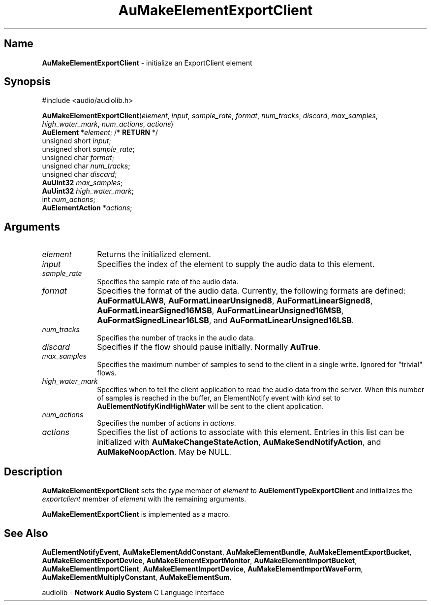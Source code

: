 .\" $NCDId: @(#)AuMElExC.man,v 1.1 1994/09/27 00:31:26 greg Exp $
.\" copyright 1994 Steven King
.\"
.\" portions are
.\" * Copyright 1993 Network Computing Devices, Inc.
.\" *
.\" * Permission to use, copy, modify, distribute, and sell this software and its
.\" * documentation for any purpose is hereby granted without fee, provided that
.\" * the above copyright notice appear in all copies and that both that
.\" * copyright notice and this permission notice appear in supporting
.\" * documentation, and that the name Network Computing Devices, Inc. not be
.\" * used in advertising or publicity pertaining to distribution of this
.\" * software without specific, written prior permission.
.\" * 
.\" * THIS SOFTWARE IS PROVIDED 'AS-IS'.  NETWORK COMPUTING DEVICES, INC.,
.\" * DISCLAIMS ALL WARRANTIES WITH REGARD TO THIS SOFTWARE, INCLUDING WITHOUT
.\" * LIMITATION ALL IMPLIED WARRANTIES OF MERCHANTABILITY, FITNESS FOR A
.\" * PARTICULAR PURPOSE, OR NONINFRINGEMENT.  IN NO EVENT SHALL NETWORK
.\" * COMPUTING DEVICES, INC., BE LIABLE FOR ANY DAMAGES WHATSOEVER, INCLUDING
.\" * SPECIAL, INCIDENTAL OR CONSEQUENTIAL DAMAGES, INCLUDING LOSS OF USE, DATA,
.\" * OR PROFITS, EVEN IF ADVISED OF THE POSSIBILITY THEREOF, AND REGARDLESS OF
.\" * WHETHER IN AN ACTION IN CONTRACT, TORT OR NEGLIGENCE, ARISING OUT OF OR IN
.\" * CONNECTION WITH THE USE OR PERFORMANCE OF THIS SOFTWARE.
.\"
.\" $Id$
.TH AuMakeElementExportClient 3 "1.2" "audiolib - element initialization"
.SH \fBName\fP
\fBAuMakeElementExportClient\fP \- initialize an ExportClient element
.SH \fBSynopsis\fP
#include <audio/audiolib.h>
.sp 1
\fBAuMakeElementExportClient\fP(\fIelement\fP, \fIinput\fP, \fIsample_rate\fP, \fIformat\fP, \fInum_tracks\fP, \fIdiscard\fP, \fImax_samples\fP, \fIhigh_water_mark\fP, \fInum_actions\fP, \fIactions\fP)
.br
    \fBAuElement\fP *\fIelement\fP; /* \fBRETURN\fP */
.br
    unsigned short \fIinput\fP;
.br
    unsigned short \fIsample_rate\fP;
.br
    unsigned char \fIformat\fP;
.br
    unsigned char \fInum_tracks\fP;
.br
    unsigned char \fIdiscard\fP;
.br
    \fBAuUint32\fP \fImax_samples\fP;
.br
    \fBAuUint32\fP \fIhigh_water_mark\fP;
.br
    int \fInum_actions\fP;
.br
    \fBAuElementAction\fP *\fIactions\fP;
.SH \fBArguments\fP
.IP \fIelement\fP 1i
Returns the initialized element.
.IP \fIinput\fP 1i
Specifies the index of the element to supply the audio data to this element.
.IP \fIsample_rate\fP 1i
Specifies the sample rate of the audio data.
.IP \fIformat\fP 1i
Specifies the format of the audio data.
Currently, the following formats are defined: \fBAuFormatULAW8\fP, \fBAuFormatLinearUnsigned8\fP, \fBAuFormatLinearSigned8\fP, \fBAuFormatLinearSigned16MSB\fP, \fBAuFormatLinearUnsigned16MSB\fP, \fBAuFormatSignedLinear16LSB\fP, and \fBAuFormatLinearUnsigned16LSB\fP.
.IP \fInum_tracks\fP 1i
Specifies the number of tracks in the audio data.
.IP \fIdiscard\fP 1i
Specifies if the flow should pause initially.
Normally \fBAuTrue\fP.
.IP \fImax_samples\fP 1i
Specifies the maximum number of samples to send to the client in a single write.
Ignored for "trivial" flows.
.IP \fIhigh_water_mark\fP 1i
Specifies when to tell the client application to read the audio data from the server.
When this number of samples is reached in the buffer, an ElementNotify event with \fIkind\fP set to \fBAuElementNotifyKindHighWater\fP will be sent to the client application.
.IP \fInum_actions\fP 1i
Specifies the number of actions in \fIactions\fP.
.IP \fIactions\fP 1i
Specifies the list of actions to associate with this element.
Entries in this list can be initialized with \fBAuMakeChangeStateAction\fP, \fBAuMakeSendNotifyAction\fP, and \fBAuMakeNoopAction\fP.
May be NULL.
.SH \fBDescription\fP
\fBAuMakeElementExportClient\fP sets the \fItype\fP member of \fIelement\fP to \fBAuElementTypeExportClient\fP and initializes the \fIexportclient\fP member of \fIelement\fP with the remaining arguments.
.LP
\fBAuMakeElementExportClient\fP is implemented as a macro.
.SH \fBSee Also\fP
\fBAuElementNotifyEvent\fP,
\fBAuMakeElementAddConstant\fP,
\fBAuMakeElementBundle\fP,
\fBAuMakeElementExportBucket\fP,
\fBAuMakeElementExportDevice\fP,
\fBAuMakeElementExportMonitor\fP,
\fBAuMakeElementImportBucket\fP,
\fBAuMakeElementImportClient\fP,
\fBAuMakeElementImportDevice\fP,
\fBAuMakeElementImportWaveForm\fP,
\fBAuMakeElementMultiplyConstant\fP,
\fBAuMakeElementSum\fP.
.sp 1
audiolib \- \fBNetwork Audio System\fP C Language Interface

